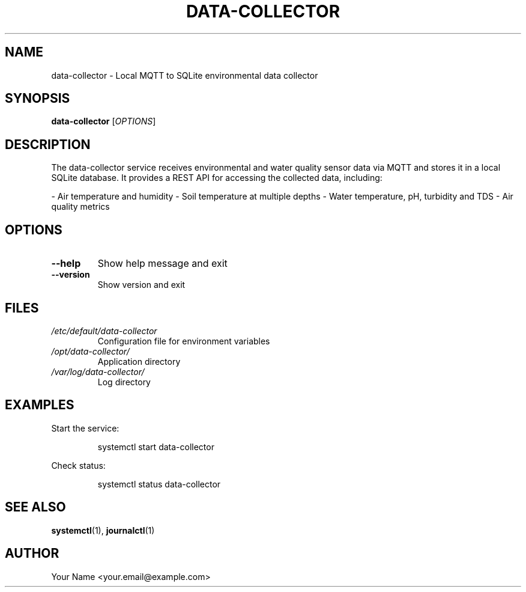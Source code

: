 .TH DATA-COLLECTOR 1 "2025-04-02" "1.0.0" "Data Collector Manual"
.SH NAME
data-collector \- Local MQTT to SQLite environmental data collector
.SH SYNOPSIS
.B data-collector
[\fI\,OPTIONS\/\fR]
.SH DESCRIPTION
The data-collector service receives environmental and water quality sensor data via MQTT and stores it in a local SQLite database. It provides a REST API for accessing the collected data, including:

- Air temperature and humidity
- Soil temperature at multiple depths
- Water temperature, pH, turbidity and TDS
- Air quality metrics
.SH OPTIONS
.TP
.B \-\-help
Show help message and exit
.TP
.B \-\-version
Show version and exit
.SH FILES
.TP
.I /etc/default/data-collector
Configuration file for environment variables
.TP
.I /opt/data-collector/
Application directory
.TP
.I /var/log/data-collector/
Log directory
.SH EXAMPLES
Start the service:
.PP
.RS
.nf
systemctl start data-collector
.fi
.RE
.PP
Check status:
.PP
.RS
.nf
systemctl status data-collector
.fi
.RE
.SH SEE ALSO
.BR systemctl (1),
.BR journalctl (1)
.SH AUTHOR
Your Name <your.email@example.com>
